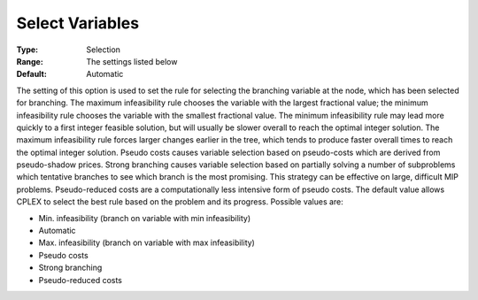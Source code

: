 .. _CPLEX_MIP_-_Select_Variables:


Select Variables
================



:Type:	Selection	
:Range:	The settings listed below	
:Default:	Automatic	



The setting of this option is used to set the rule for selecting the branching variable at the node, which has been selected for branching. The maximum infeasibility rule chooses the variable with the largest fractional value; the minimum infeasibility rule chooses the variable with the smallest fractional value. The minimum infeasibility rule may lead more quickly to a first integer feasible solution, but will usually be slower overall to reach the optimal integer solution. The maximum infeasibility rule forces larger changes earlier in the tree, which tends to produce faster overall times to reach the optimal integer solution. Pseudo costs causes variable selection based on pseudo-costs which are derived from pseudo-shadow prices. Strong branching causes variable selection based on partially solving a number of subproblems which tentative branches to see which branch is the most promising. This strategy can be effective on large, difficult MIP problems. Pseudo-reduced costs are a computationally less intensive form of pseudo costs. The default value allows CPLEX to select the best rule based on the problem and its progress. Possible values are:



*	Min. infeasibility (branch on variable with min infeasibility)
*	Automatic
*	Max. infeasibility (branch on variable with max infeasibility)
*	Pseudo costs
*	Strong branching
*	Pseudo-reduced costs
